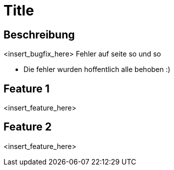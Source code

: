 = Title

== Beschreibung

<insert_bugfix_here>
Fehler auf seite so und so 

* Die fehler wurden hoffentlich alle behoben :)

== Feature 1

<insert_feature_here>

== Feature 2

<insert_feature_here>